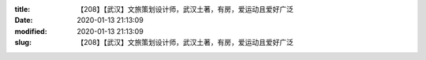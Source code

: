 
:title: 【208】【武汉】文旅策划设计师，武汉土著，有房，爱运动且爱好广泛
:date: 2020-01-13 21:13:09
:modified: 2020-01-13 21:13:09
:slug: 【208】【武汉】文旅策划设计师，武汉土著，有房，爱运动且爱好广泛


.. raw:: html
    :file: html/【208】【武汉】文旅策划设计师，武汉土著，有房，爱运动且爱好广泛.html
